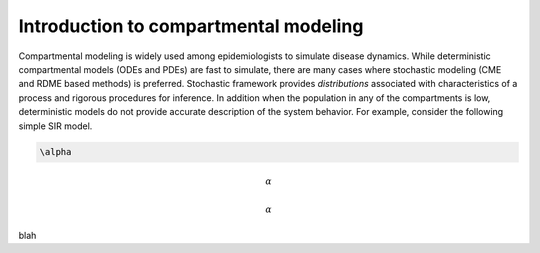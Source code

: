 =======================================
Introduction to compartmental modeling
=======================================


Compartmental modeling is widely used among epidemiologists to simulate disease dynamics. While deterministic compartmental models (ODEs and PDEs) are fast to simulate, there are many cases where stochastic modeling (CME and RDME based methods) is preferred. Stochastic framework provides *distributions* associated with characteristics of a process and rigorous procedures for inference. In addition when the population in any of the compartments is low, deterministic models do not provide accurate description of the system behavior. For example, consider the following simple SIR model. 


.. code-block:: ruby
  a = 1

.. code-block:: latex 
    
    \alpha

.. math::
    \alpha


.. code-block:: latex
    :caption: SIR

    S + I & \stackrel{\beta}{\rightarrow} 2I,&   0.005 \leq & \beta \leq 0.150 \\
    I & \stackrel{\gamma}{\rightarrow}  R, &   0.50 \leq & \gamma \leq 4.0 \\



.. math::

    \alpha

blah


